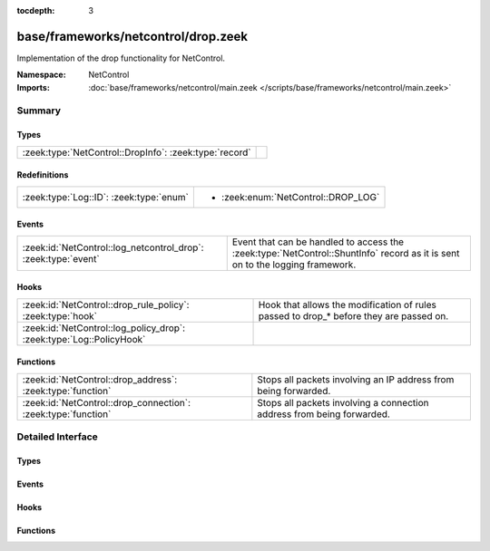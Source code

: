 :tocdepth: 3

base/frameworks/netcontrol/drop.zeek
====================================
.. zeek:namespace:: NetControl

Implementation of the drop functionality for NetControl.

:Namespace: NetControl
:Imports: :doc:`base/frameworks/netcontrol/main.zeek </scripts/base/frameworks/netcontrol/main.zeek>`

Summary
~~~~~~~
Types
#####
====================================================== =
:zeek:type:`NetControl::DropInfo`: :zeek:type:`record` 
====================================================== =

Redefinitions
#############
======================================= ===================================
:zeek:type:`Log::ID`: :zeek:type:`enum` 
                                        
                                        * :zeek:enum:`NetControl::DROP_LOG`
======================================= ===================================

Events
######
============================================================== ==========================================================================
:zeek:id:`NetControl::log_netcontrol_drop`: :zeek:type:`event` Event that can be handled to access the :zeek:type:`NetControl::ShuntInfo`
                                                               record as it is sent on to the logging framework.
============================================================== ==========================================================================

Hooks
#####
==================================================================== =======================================================================
:zeek:id:`NetControl::drop_rule_policy`: :zeek:type:`hook`           Hook that allows the modification of rules passed to drop_* before they
                                                                     are passed on.
:zeek:id:`NetControl::log_policy_drop`: :zeek:type:`Log::PolicyHook` 
==================================================================== =======================================================================

Functions
#########
============================================================= ======================================================================
:zeek:id:`NetControl::drop_address`: :zeek:type:`function`    Stops all packets involving an IP address from being forwarded.
:zeek:id:`NetControl::drop_connection`: :zeek:type:`function` Stops all packets involving a connection address from being forwarded.
============================================================= ======================================================================


Detailed Interface
~~~~~~~~~~~~~~~~~~
Types
#####
.. zeek:type:: NetControl::DropInfo
   :source-code: base/frameworks/netcontrol/drop.zeek 34 47

   :Type: :zeek:type:`record`


   .. zeek:field:: ts :zeek:type:`time` :zeek:attr:`&log`

      Time at which the recorded activity occurred.


   .. zeek:field:: rule_id :zeek:type:`string` :zeek:attr:`&log`

      ID of the rule; unique during each Zeek run.


   .. zeek:field:: orig_h :zeek:type:`addr` :zeek:attr:`&log`

      The originator's IP address.


   .. zeek:field:: orig_p :zeek:type:`port` :zeek:attr:`&log` :zeek:attr:`&optional`

      The originator's port number.


   .. zeek:field:: resp_h :zeek:type:`addr` :zeek:attr:`&log` :zeek:attr:`&optional`

      The responder's IP address.


   .. zeek:field:: resp_p :zeek:type:`port` :zeek:attr:`&log` :zeek:attr:`&optional`

      The responder's port number.


   .. zeek:field:: expire :zeek:type:`interval` :zeek:attr:`&log`

      Expiry time of the shunt.


   .. zeek:field:: location :zeek:type:`string` :zeek:attr:`&log` :zeek:attr:`&optional`

      Location where the underlying action was triggered.



Events
######
.. zeek:id:: NetControl::log_netcontrol_drop
   :source-code: base/frameworks/netcontrol/drop.zeek 57 57

   :Type: :zeek:type:`event` (rec: :zeek:type:`NetControl::DropInfo`)

   Event that can be handled to access the :zeek:type:`NetControl::ShuntInfo`
   record as it is sent on to the logging framework.

Hooks
#####
.. zeek:id:: NetControl::drop_rule_policy
   :source-code: base/frameworks/netcontrol/drop.zeek 53 53

   :Type: :zeek:type:`hook` (r: :zeek:type:`NetControl::Rule`) : :zeek:type:`bool`

   Hook that allows the modification of rules passed to drop_* before they
   are passed on. If one of the hooks uses break, the rule is ignored.
   

   :param r: The rule to be added.

.. zeek:id:: NetControl::log_policy_drop
   :source-code: base/frameworks/netcontrol/drop.zeek 10 10

   :Type: :zeek:type:`Log::PolicyHook`


Functions
#########
.. zeek:id:: NetControl::drop_address
   :source-code: base/frameworks/netcontrol/drop.zeek 89 111

   :Type: :zeek:type:`function` (a: :zeek:type:`addr`, t: :zeek:type:`interval`, location: :zeek:type:`string` :zeek:attr:`&default` = ``""`` :zeek:attr:`&optional`) : :zeek:type:`string`

   Stops all packets involving an IP address from being forwarded.
   

   :param a: The address to be dropped.
   

   :param t: How long to drop it, with 0 being indefinitely.
   

   :param location: An optional string describing where the drop was triggered.
   

   :returns: The id of the inserted rule on success and zero on failure.

.. zeek:id:: NetControl::drop_connection
   :source-code: base/frameworks/netcontrol/drop.zeek 65 87

   :Type: :zeek:type:`function` (c: :zeek:type:`conn_id`, t: :zeek:type:`interval`, location: :zeek:type:`string` :zeek:attr:`&default` = ``""`` :zeek:attr:`&optional`) : :zeek:type:`string`

   Stops all packets involving a connection address from being forwarded.
   

   :param c: The connection to be dropped.
   

   :param t: How long to drop it, with 0 being indefinitely.
   

   :param location: An optional string describing where the drop was triggered.
   

   :returns: The id of the inserted rule on success and zero on failure.


